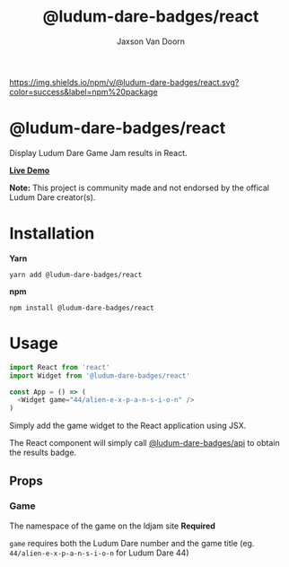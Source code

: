 
#+TITLE:    @ludum-dare-badges/react
#+AUTHOR:	Jaxson Van Doorn
#+EMAIL:	jaxson.vandoorn@gmail.com
#+OPTIONS:  num:nil toc:nil

[[https://github.com/woofers/ludum-dare-badges/actions][https://github.com/woofers/ludum-dare-badges/workflows/build/badge.svg]] [[https://www.npmjs.com/package/@ludum-dare-badges/react][https://david-dm.org/woofers/@ludum-dare-badges/react.svg]] [[https://www.npmjs.com/package/@ludum-dare-badges/react][https://img.shields.io/npm/v/@ludum-dare-badges/react.svg?color=success&label=npm%20package]] [[https://www.npmjs.com/package/@ludum-dare-badges/react][https://img.shields.io/npm/dt/@ludum-dare-badges/react.svg]] [[https://github.com/woofers/ludum-dare-badges/blob/master/License.txt][https://img.shields.io/npm/l/@ludum-dare-badges/react.svg]]

* @ludum-dare-badges/react

Display Ludum Dare Game Jam results in React.

*[[https://badges.vandoorn.ca][Live Demo]]*

*Note:* This project is community made and not endorsed by the offical Ludum Dare creator(s).

* Installation

*Yarn*
#+BEGIN_SRC
yarn add @ludum-dare-badges/react
#+END_SRC

*npm*
#+BEGIN_SRC
npm install @ludum-dare-badges/react
#+END_SRC

* Usage

#+BEGIN_SRC js
import React from 'react'
import Widget from '@ludum-dare-badges/react'

const App = () => (
  <Widget game="44/alien-e-x-p-a-n-s-i-o-n" />
)
#+END_SRC

Simply add the game widget to the React application using JSX.

The React component will simply call [[https://github.com/woofers/ludum-dare-badges/tree/master/packages/api][@ludum-dare-badges/api]]
to obtain the results badge.

** Props
*** Game
The namespace of the game on the ldjam site *Required*

~game~ requires both the Ludum Dare number and the game title (eg. ~44/alien-e-x-p-a-n-s-i-o-n~  for Ludum Dare 44)
